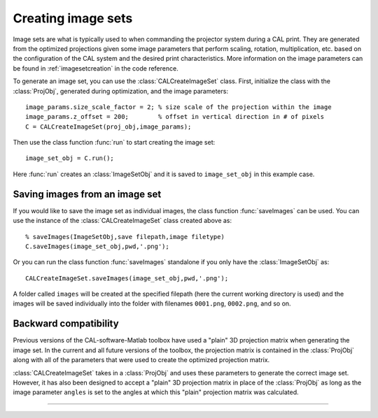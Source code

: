 .. highlight:: matlab


Creating image sets
###################

.. image:: images/image_set_create.png
   :width: 1000

Image sets are what is typically used to when commanding the projector system during a CAL print. They are generated from the optimized projections given some image parameters that perform scaling, rotation, multiplication, etc. based on the configuration of the CAL system and the desired print characteristics. More information on the image parameters can be found in :ref:`imagesetcreation` in the code reference.

To generate an image set, you can use the :class:`CALCreateImageSet` class. First, initialize the class with the :class:`ProjObj`, generated during optimization, and the image parameters:
::
    image_params.size_scale_factor = 2; % size scale of the projection within the image
    image_params.z_offset = 200;        % offset in vertical direction in # of pixels
    C = CALCreateImageSet(proj_obj,image_params);

Then use the class function :func:`run` to start creating the image set:
::
    image_set_obj = C.run();

Here :func:`run` creates an :class:`ImageSetObj` and it is saved to ``image_set_obj`` in this example case. 



Saving images from an image set
-------------------------------

If you would like to save the image set as individual images, the class function :func:`saveImages` can be used. You can use the instance of the :class:`CALCreateImageSet` class created above as:
::
    % saveImages(ImageSetObj,save filepath,image filetype)
    C.saveImages(image_set_obj,pwd,'.png');

Or you can run the class function :func:`saveImages` standalone if you only have the :class:`ImageSetObj` as:
::
    CALCreateImageSet.saveImages(image_set_obj,pwd,'.png');

A folder called ``images`` will be created at the specified filepath (here the current working directory is used) and the images will be saved individually into the folder with filenames ``0001.png``, ``0002.png``, and so on.


Backward compatibility
----------------------

Previous versions of the CAL-software-Matlab toolbox have used a "plain" 3D projection matrix when generating the image set. In the current and all future versions of the toolbox, the projection matrix is contained in the :class:`ProjObj` along with all of the parameters that were used to create the optimized projection matrix. 

:class:`CALCreateImageSet` takes in a :class:`ProjObj` and uses these parameters to generate the correct image set. However, it has also been designed to accept a "plain" 3D projection matrix in place of the :class:`ProjObj` as long as the image parameter ``angles`` is set to the angles at which this "plain" projection matrix was calculated. 


----


